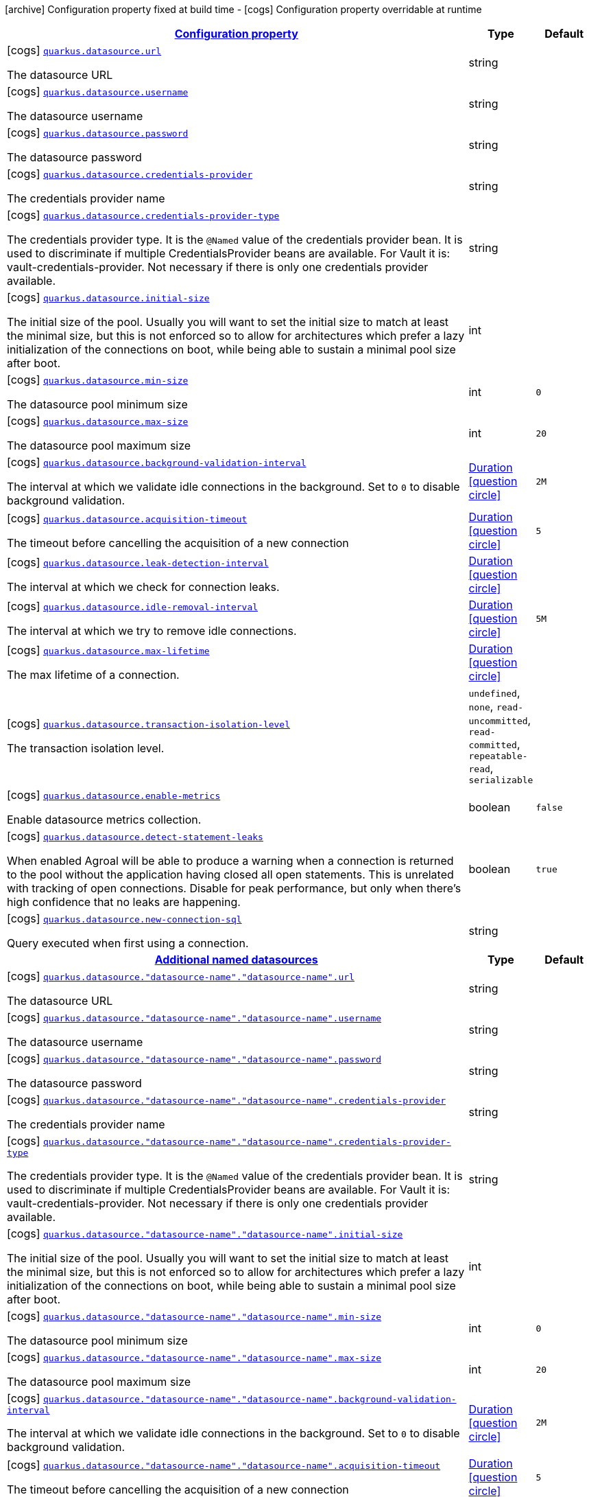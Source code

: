 [.configuration-legend]
icon:archive[title=Fixed at build time] Configuration property fixed at build time - icon:cogs[title=Overridable at runtime]️ Configuration property overridable at runtime 

[.configuration-reference, cols="80,.^10,.^10"]
|===

h|[[quarkus-agroal-config-group-data-source-runtime-config_configuration]]link:#quarkus-agroal-config-group-data-source-runtime-config_configuration[Configuration property]
h|Type
h|Default

a|icon:cogs[title=Overridable at runtime] [[quarkus-agroal-config-group-data-source-runtime-config_quarkus.datasource.url]]`link:#quarkus-agroal-config-group-data-source-runtime-config_quarkus.datasource.url[quarkus.datasource.url]`

[.description]
--
The datasource URL
--|string 
|


a|icon:cogs[title=Overridable at runtime] [[quarkus-agroal-config-group-data-source-runtime-config_quarkus.datasource.username]]`link:#quarkus-agroal-config-group-data-source-runtime-config_quarkus.datasource.username[quarkus.datasource.username]`

[.description]
--
The datasource username
--|string 
|


a|icon:cogs[title=Overridable at runtime] [[quarkus-agroal-config-group-data-source-runtime-config_quarkus.datasource.password]]`link:#quarkus-agroal-config-group-data-source-runtime-config_quarkus.datasource.password[quarkus.datasource.password]`

[.description]
--
The datasource password
--|string 
|


a|icon:cogs[title=Overridable at runtime] [[quarkus-agroal-config-group-data-source-runtime-config_quarkus.datasource.credentials-provider]]`link:#quarkus-agroal-config-group-data-source-runtime-config_quarkus.datasource.credentials-provider[quarkus.datasource.credentials-provider]`

[.description]
--
The credentials provider name
--|string 
|


a|icon:cogs[title=Overridable at runtime] [[quarkus-agroal-config-group-data-source-runtime-config_quarkus.datasource.credentials-provider-type]]`link:#quarkus-agroal-config-group-data-source-runtime-config_quarkus.datasource.credentials-provider-type[quarkus.datasource.credentials-provider-type]`

[.description]
--
The credentials provider type. 
 It is the `&#64;Named` value of the credentials provider bean. It is used to discriminate if multiple CredentialsProvider beans are available. 
 For Vault it is: vault-credentials-provider. Not necessary if there is only one credentials provider available.
--|string 
|


a|icon:cogs[title=Overridable at runtime] [[quarkus-agroal-config-group-data-source-runtime-config_quarkus.datasource.initial-size]]`link:#quarkus-agroal-config-group-data-source-runtime-config_quarkus.datasource.initial-size[quarkus.datasource.initial-size]`

[.description]
--
The initial size of the pool. Usually you will want to set the initial size to match at least the minimal size, but this is not enforced so to allow for architectures which prefer a lazy initialization of the connections on boot, while being able to sustain a minimal pool size after boot.
--|int 
|


a|icon:cogs[title=Overridable at runtime] [[quarkus-agroal-config-group-data-source-runtime-config_quarkus.datasource.min-size]]`link:#quarkus-agroal-config-group-data-source-runtime-config_quarkus.datasource.min-size[quarkus.datasource.min-size]`

[.description]
--
The datasource pool minimum size
--|int 
|`0`


a|icon:cogs[title=Overridable at runtime] [[quarkus-agroal-config-group-data-source-runtime-config_quarkus.datasource.max-size]]`link:#quarkus-agroal-config-group-data-source-runtime-config_quarkus.datasource.max-size[quarkus.datasource.max-size]`

[.description]
--
The datasource pool maximum size
--|int 
|`20`


a|icon:cogs[title=Overridable at runtime] [[quarkus-agroal-config-group-data-source-runtime-config_quarkus.datasource.background-validation-interval]]`link:#quarkus-agroal-config-group-data-source-runtime-config_quarkus.datasource.background-validation-interval[quarkus.datasource.background-validation-interval]`

[.description]
--
The interval at which we validate idle connections in the background. 
 Set to `0` to disable background validation.
--|link:https://docs.oracle.com/javase/8/docs/api/java/time/Duration.html[Duration]
  link:#duration-note-anchor[icon:question-circle[], title=More information about the Duration format]
|`2M`


a|icon:cogs[title=Overridable at runtime] [[quarkus-agroal-config-group-data-source-runtime-config_quarkus.datasource.acquisition-timeout]]`link:#quarkus-agroal-config-group-data-source-runtime-config_quarkus.datasource.acquisition-timeout[quarkus.datasource.acquisition-timeout]`

[.description]
--
The timeout before cancelling the acquisition of a new connection
--|link:https://docs.oracle.com/javase/8/docs/api/java/time/Duration.html[Duration]
  link:#duration-note-anchor[icon:question-circle[], title=More information about the Duration format]
|`5`


a|icon:cogs[title=Overridable at runtime] [[quarkus-agroal-config-group-data-source-runtime-config_quarkus.datasource.leak-detection-interval]]`link:#quarkus-agroal-config-group-data-source-runtime-config_quarkus.datasource.leak-detection-interval[quarkus.datasource.leak-detection-interval]`

[.description]
--
The interval at which we check for connection leaks.
--|link:https://docs.oracle.com/javase/8/docs/api/java/time/Duration.html[Duration]
  link:#duration-note-anchor[icon:question-circle[], title=More information about the Duration format]
|


a|icon:cogs[title=Overridable at runtime] [[quarkus-agroal-config-group-data-source-runtime-config_quarkus.datasource.idle-removal-interval]]`link:#quarkus-agroal-config-group-data-source-runtime-config_quarkus.datasource.idle-removal-interval[quarkus.datasource.idle-removal-interval]`

[.description]
--
The interval at which we try to remove idle connections.
--|link:https://docs.oracle.com/javase/8/docs/api/java/time/Duration.html[Duration]
  link:#duration-note-anchor[icon:question-circle[], title=More information about the Duration format]
|`5M`


a|icon:cogs[title=Overridable at runtime] [[quarkus-agroal-config-group-data-source-runtime-config_quarkus.datasource.max-lifetime]]`link:#quarkus-agroal-config-group-data-source-runtime-config_quarkus.datasource.max-lifetime[quarkus.datasource.max-lifetime]`

[.description]
--
The max lifetime of a connection.
--|link:https://docs.oracle.com/javase/8/docs/api/java/time/Duration.html[Duration]
  link:#duration-note-anchor[icon:question-circle[], title=More information about the Duration format]
|


a|icon:cogs[title=Overridable at runtime] [[quarkus-agroal-config-group-data-source-runtime-config_quarkus.datasource.transaction-isolation-level]]`link:#quarkus-agroal-config-group-data-source-runtime-config_quarkus.datasource.transaction-isolation-level[quarkus.datasource.transaction-isolation-level]`

[.description]
--
The transaction isolation level.
--|`undefined`, `none`, `read-uncommitted`, `read-committed`, `repeatable-read`, `serializable` 
|


a|icon:cogs[title=Overridable at runtime] [[quarkus-agroal-config-group-data-source-runtime-config_quarkus.datasource.enable-metrics]]`link:#quarkus-agroal-config-group-data-source-runtime-config_quarkus.datasource.enable-metrics[quarkus.datasource.enable-metrics]`

[.description]
--
Enable datasource metrics collection.
--|boolean 
|`false`


a|icon:cogs[title=Overridable at runtime] [[quarkus-agroal-config-group-data-source-runtime-config_quarkus.datasource.detect-statement-leaks]]`link:#quarkus-agroal-config-group-data-source-runtime-config_quarkus.datasource.detect-statement-leaks[quarkus.datasource.detect-statement-leaks]`

[.description]
--
When enabled Agroal will be able to produce a warning when a connection is returned to the pool without the application having closed all open statements. This is unrelated with tracking of open connections. Disable for peak performance, but only when there's high confidence that no leaks are happening.
--|boolean 
|`true`


a|icon:cogs[title=Overridable at runtime] [[quarkus-agroal-config-group-data-source-runtime-config_quarkus.datasource.new-connection-sql]]`link:#quarkus-agroal-config-group-data-source-runtime-config_quarkus.datasource.new-connection-sql[quarkus.datasource.new-connection-sql]`

[.description]
--
Query executed when first using a connection.
--|string 
|


h|[[quarkus-agroal-config-group-data-source-runtime-config_additional-named-datasources]]link:#quarkus-agroal-config-group-data-source-runtime-config_additional-named-datasources[Additional named datasources]
h|Type
h|Default

a|icon:cogs[title=Overridable at runtime] [[quarkus-agroal-config-group-data-source-runtime-config_quarkus.datasource.-datasource-name-.-datasource-name-.url]]`link:#quarkus-agroal-config-group-data-source-runtime-config_quarkus.datasource.-datasource-name-.-datasource-name-.url[quarkus.datasource."datasource-name"."datasource-name".url]`

[.description]
--
The datasource URL
--|string 
|


a|icon:cogs[title=Overridable at runtime] [[quarkus-agroal-config-group-data-source-runtime-config_quarkus.datasource.-datasource-name-.-datasource-name-.username]]`link:#quarkus-agroal-config-group-data-source-runtime-config_quarkus.datasource.-datasource-name-.-datasource-name-.username[quarkus.datasource."datasource-name"."datasource-name".username]`

[.description]
--
The datasource username
--|string 
|


a|icon:cogs[title=Overridable at runtime] [[quarkus-agroal-config-group-data-source-runtime-config_quarkus.datasource.-datasource-name-.-datasource-name-.password]]`link:#quarkus-agroal-config-group-data-source-runtime-config_quarkus.datasource.-datasource-name-.-datasource-name-.password[quarkus.datasource."datasource-name"."datasource-name".password]`

[.description]
--
The datasource password
--|string 
|


a|icon:cogs[title=Overridable at runtime] [[quarkus-agroal-config-group-data-source-runtime-config_quarkus.datasource.-datasource-name-.-datasource-name-.credentials-provider]]`link:#quarkus-agroal-config-group-data-source-runtime-config_quarkus.datasource.-datasource-name-.-datasource-name-.credentials-provider[quarkus.datasource."datasource-name"."datasource-name".credentials-provider]`

[.description]
--
The credentials provider name
--|string 
|


a|icon:cogs[title=Overridable at runtime] [[quarkus-agroal-config-group-data-source-runtime-config_quarkus.datasource.-datasource-name-.-datasource-name-.credentials-provider-type]]`link:#quarkus-agroal-config-group-data-source-runtime-config_quarkus.datasource.-datasource-name-.-datasource-name-.credentials-provider-type[quarkus.datasource."datasource-name"."datasource-name".credentials-provider-type]`

[.description]
--
The credentials provider type. 
 It is the `&#64;Named` value of the credentials provider bean. It is used to discriminate if multiple CredentialsProvider beans are available. 
 For Vault it is: vault-credentials-provider. Not necessary if there is only one credentials provider available.
--|string 
|


a|icon:cogs[title=Overridable at runtime] [[quarkus-agroal-config-group-data-source-runtime-config_quarkus.datasource.-datasource-name-.-datasource-name-.initial-size]]`link:#quarkus-agroal-config-group-data-source-runtime-config_quarkus.datasource.-datasource-name-.-datasource-name-.initial-size[quarkus.datasource."datasource-name"."datasource-name".initial-size]`

[.description]
--
The initial size of the pool. Usually you will want to set the initial size to match at least the minimal size, but this is not enforced so to allow for architectures which prefer a lazy initialization of the connections on boot, while being able to sustain a minimal pool size after boot.
--|int 
|


a|icon:cogs[title=Overridable at runtime] [[quarkus-agroal-config-group-data-source-runtime-config_quarkus.datasource.-datasource-name-.-datasource-name-.min-size]]`link:#quarkus-agroal-config-group-data-source-runtime-config_quarkus.datasource.-datasource-name-.-datasource-name-.min-size[quarkus.datasource."datasource-name"."datasource-name".min-size]`

[.description]
--
The datasource pool minimum size
--|int 
|`0`


a|icon:cogs[title=Overridable at runtime] [[quarkus-agroal-config-group-data-source-runtime-config_quarkus.datasource.-datasource-name-.-datasource-name-.max-size]]`link:#quarkus-agroal-config-group-data-source-runtime-config_quarkus.datasource.-datasource-name-.-datasource-name-.max-size[quarkus.datasource."datasource-name"."datasource-name".max-size]`

[.description]
--
The datasource pool maximum size
--|int 
|`20`


a|icon:cogs[title=Overridable at runtime] [[quarkus-agroal-config-group-data-source-runtime-config_quarkus.datasource.-datasource-name-.-datasource-name-.background-validation-interval]]`link:#quarkus-agroal-config-group-data-source-runtime-config_quarkus.datasource.-datasource-name-.-datasource-name-.background-validation-interval[quarkus.datasource."datasource-name"."datasource-name".background-validation-interval]`

[.description]
--
The interval at which we validate idle connections in the background. 
 Set to `0` to disable background validation.
--|link:https://docs.oracle.com/javase/8/docs/api/java/time/Duration.html[Duration]
  link:#duration-note-anchor[icon:question-circle[], title=More information about the Duration format]
|`2M`


a|icon:cogs[title=Overridable at runtime] [[quarkus-agroal-config-group-data-source-runtime-config_quarkus.datasource.-datasource-name-.-datasource-name-.acquisition-timeout]]`link:#quarkus-agroal-config-group-data-source-runtime-config_quarkus.datasource.-datasource-name-.-datasource-name-.acquisition-timeout[quarkus.datasource."datasource-name"."datasource-name".acquisition-timeout]`

[.description]
--
The timeout before cancelling the acquisition of a new connection
--|link:https://docs.oracle.com/javase/8/docs/api/java/time/Duration.html[Duration]
  link:#duration-note-anchor[icon:question-circle[], title=More information about the Duration format]
|`5`


a|icon:cogs[title=Overridable at runtime] [[quarkus-agroal-config-group-data-source-runtime-config_quarkus.datasource.-datasource-name-.-datasource-name-.leak-detection-interval]]`link:#quarkus-agroal-config-group-data-source-runtime-config_quarkus.datasource.-datasource-name-.-datasource-name-.leak-detection-interval[quarkus.datasource."datasource-name"."datasource-name".leak-detection-interval]`

[.description]
--
The interval at which we check for connection leaks.
--|link:https://docs.oracle.com/javase/8/docs/api/java/time/Duration.html[Duration]
  link:#duration-note-anchor[icon:question-circle[], title=More information about the Duration format]
|


a|icon:cogs[title=Overridable at runtime] [[quarkus-agroal-config-group-data-source-runtime-config_quarkus.datasource.-datasource-name-.-datasource-name-.idle-removal-interval]]`link:#quarkus-agroal-config-group-data-source-runtime-config_quarkus.datasource.-datasource-name-.-datasource-name-.idle-removal-interval[quarkus.datasource."datasource-name"."datasource-name".idle-removal-interval]`

[.description]
--
The interval at which we try to remove idle connections.
--|link:https://docs.oracle.com/javase/8/docs/api/java/time/Duration.html[Duration]
  link:#duration-note-anchor[icon:question-circle[], title=More information about the Duration format]
|`5M`


a|icon:cogs[title=Overridable at runtime] [[quarkus-agroal-config-group-data-source-runtime-config_quarkus.datasource.-datasource-name-.-datasource-name-.max-lifetime]]`link:#quarkus-agroal-config-group-data-source-runtime-config_quarkus.datasource.-datasource-name-.-datasource-name-.max-lifetime[quarkus.datasource."datasource-name"."datasource-name".max-lifetime]`

[.description]
--
The max lifetime of a connection.
--|link:https://docs.oracle.com/javase/8/docs/api/java/time/Duration.html[Duration]
  link:#duration-note-anchor[icon:question-circle[], title=More information about the Duration format]
|


a|icon:cogs[title=Overridable at runtime] [[quarkus-agroal-config-group-data-source-runtime-config_quarkus.datasource.-datasource-name-.-datasource-name-.transaction-isolation-level]]`link:#quarkus-agroal-config-group-data-source-runtime-config_quarkus.datasource.-datasource-name-.-datasource-name-.transaction-isolation-level[quarkus.datasource."datasource-name"."datasource-name".transaction-isolation-level]`

[.description]
--
The transaction isolation level.
--|`undefined`, `none`, `read-uncommitted`, `read-committed`, `repeatable-read`, `serializable` 
|


a|icon:cogs[title=Overridable at runtime] [[quarkus-agroal-config-group-data-source-runtime-config_quarkus.datasource.-datasource-name-.-datasource-name-.enable-metrics]]`link:#quarkus-agroal-config-group-data-source-runtime-config_quarkus.datasource.-datasource-name-.-datasource-name-.enable-metrics[quarkus.datasource."datasource-name"."datasource-name".enable-metrics]`

[.description]
--
Enable datasource metrics collection.
--|boolean 
|`false`


a|icon:cogs[title=Overridable at runtime] [[quarkus-agroal-config-group-data-source-runtime-config_quarkus.datasource.-datasource-name-.-datasource-name-.detect-statement-leaks]]`link:#quarkus-agroal-config-group-data-source-runtime-config_quarkus.datasource.-datasource-name-.-datasource-name-.detect-statement-leaks[quarkus.datasource."datasource-name"."datasource-name".detect-statement-leaks]`

[.description]
--
When enabled Agroal will be able to produce a warning when a connection is returned to the pool without the application having closed all open statements. This is unrelated with tracking of open connections. Disable for peak performance, but only when there's high confidence that no leaks are happening.
--|boolean 
|`true`


a|icon:cogs[title=Overridable at runtime] [[quarkus-agroal-config-group-data-source-runtime-config_quarkus.datasource.-datasource-name-.-datasource-name-.new-connection-sql]]`link:#quarkus-agroal-config-group-data-source-runtime-config_quarkus.datasource.-datasource-name-.-datasource-name-.new-connection-sql[quarkus.datasource."datasource-name"."datasource-name".new-connection-sql]`

[.description]
--
Query executed when first using a connection.
--|string 
|

|===
[NOTE]
[[duration-note-anchor]]
.About the Duration format
====
The format for durations uses the standard `java.time.Duration` format.
You can learn more about it in the link:https://docs.oracle.com/javase/8/docs/api/java/time/Duration.html#parse-java.lang.CharSequence-[Duration#parse() javadoc].

You can also provide duration values starting with a number.
In this case, if the value consists only of a number, the converter treats the value as seconds.
Otherwise, `PT` is implicitly appended to the value to obtain a standard `java.time.Duration` format.
====

